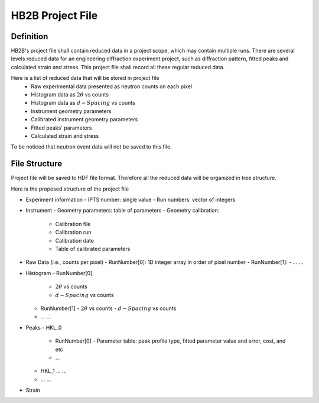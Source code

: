 HB2B Project File
-----------------

Definition
==========

HB2B's project file shall contain reduced data in a project scope, which may contain multiple runs.
There are several levels reduced data for an engineering diffraction experiment project, such as
diffraction pattern, fitted peaks and calculated strain and stress.
This project file shall record all these regular reduced data.

Here is a list of reduced data that will be stored in project file
 - Raw experimental data presented as neutron counts on each pixel
 - Histogram data as :math:`2\theta` vs counts
 - Histogram data as :math:`d-Spacing` vs counts
 - Instrument geometry parameters
 - Calibrated instrument geometry parameters
 - Fitted peaks' parameters
 - Calculated strain and stress

To be noticed that neutron event data will not be saved to this file.


File Structure
==============

Project file will be saved to HDF file format.
Therefore all the reduced data will be organized in tree structure.

Here is the proposed structure of the project file

- Experiment information
  - IPTS number: single value
  - Run numbers: vector of integers

- Instrument
  - Geometry parameters: table of parameters
  - Geometry calibration:
      - Calibration file
      - Calibration run
      - Calibration date
      - Table of calibrated parameters

- Raw Data (i.e., counts per pixel)
  - RunNumber[0]: 1D integer array in order of pixel number
  - RunNumber[1]:
  - ... ...

- Histogram
  - RunNumber[0]
    - :math:`2\theta` vs counts
    - :math:`d-Spacing` vs counts
  - RunNumber[1]
    - :math:`2\theta` vs counts
    - :math:`d-Spacing` vs counts
  - ... ...

- Peaks
  - HKL_0
    - RunNumber[0]
      - Parameter table: peak profile type, fitted parameter value and error, cost, and etc
    - ...
  - HKL_1
    ... ...
  - ... ...

- Strain